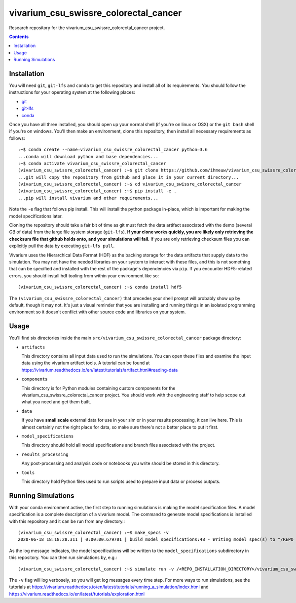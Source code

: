 ===============================
vivarium_csu_swissre_colorectal_cancer
===============================

Research repository for the vivarium_csu_swissre_colorectal_cancer project.

.. contents::
   :depth: 1

Installation
------------

You will need ``git``, ``git-lfs`` and ``conda`` to get this repository
and install all of its requirements.  You should follow the instructions for
your operating system at the following places:

- `git <https://git-scm.com/downloads>`_
- `git-lfs <https://git-lfs.github.com/>`_
- `conda <https://docs.conda.io/en/latest/miniconda.html>`_

Once you have all three installed, you should open up your normal shell
(if you're on linux or OSX) or the ``git bash`` shell if you're on windows.
You'll then make an environment, clone this repository, then install
all necessary requirements as follows::

  :~$ conda create --name=vivarium_csu_swissre_colorectal_cancer python=3.6
  ...conda will download python and base dependencies...
  :~$ conda activate vivarium_csu_swissre_colorectal_cancer
  (vivarium_csu_swissre_colorectal_cancer) :~$ git clone https://github.com/ihmeuw/vivarium_csu_swissre_colorectal_cancer.git
  ...git will copy the repository from github and place it in your current directory...
  (vivarium_csu_swissre_colorectal_cancer) :~$ cd vivarium_csu_swissre_colorectal_cancer
  (vivarium_csu_swissre_colorectal_cancer) :~$ pip install -e .
  ...pip will install vivarium and other requirements...


Note the ``-e`` flag that follows pip install. This will install the python
package in-place, which is important for making the model specifications later.

Cloning the repository should take a fair bit of time as git must fetch
the data artifact associated with the demo (several GB of data) from the
large file system storage (``git-lfs``). **If your clone works quickly,
you are likely only retrieving the checksum file that github holds onto,
and your simulations will fail.** If you are only retrieving checksum
files you can explicitly pull the data by executing ``git-lfs pull``.

Vivarium uses the Hierarchical Data Format (HDF) as the backing storage
for the data artifacts that supply data to the simulation. You may not have
the needed libraries on your system to interact with these files, and this is
not something that can be specified and installed with the rest of the package's
dependencies via ``pip``. If you encounter HDF5-related errors, you should
install hdf tooling from within your environment like so::

  (vivarium_csu_swissre_colorectal_cancer) :~$ conda install hdf5

The ``(vivarium_csu_swissre_colorectal_cancer)`` that precedes your shell prompt will probably show
up by default, though it may not.  It's just a visual reminder that you
are installing and running things in an isolated programming environment
so it doesn't conflict with other source code and libraries on your
system.


Usage
-----

You'll find six directories inside the main
``src/vivarium_csu_swissre_colorectal_cancer`` package directory:

- ``artifacts``

  This directory contains all input data used to run the simulations.
  You can open these files and examine the input data using the vivarium
  artifact tools.  A tutorial can be found at https://vivarium.readthedocs.io/en/latest/tutorials/artifact.html#reading-data

- ``components``

  This directory is for Python modules containing custom components for
  the vivarium_csu_swissre_colorectal_cancer project. You should work with the
  engineering staff to help scope out what you need and get them built.

- ``data``

  If you have **small scale** external data for use in your sim or in your
  results processing, it can live here. This is almost certainly not the right
  place for data, so make sure there's not a better place to put it first.

- ``model_specifications``

  This directory should hold all model specifications and branch files
  associated with the project.

- ``results_processing``

  Any post-processing and analysis code or notebooks you write should be
  stored in this directory.

- ``tools``

  This directory hold Python files used to run scripts used to prepare input
  data or process outputs.


Running Simulations
-------------------

With your conda environment active, the first step to running simulations
is making the model specification files.  A model specification is a
complete description of a vivarium model. The command to generate model
specifications is installed with this repository and it can be run
from any directory.::

  (vivarium_csu_swissre_colorectal_cancer) :~$ make_specs -v
  2020-06-18 18:18:28.311 | 0:00:00.679701 | build_model_specifications:48 - Writing model spec(s) to "/REPO_INSTALLATION_DIRECTORY/vivarium_csu_swissre_colorectal_cancer/src/vivarium_csu_swissre_colorectal_cancer/model_specifications"

As the log message indicates, the model specifications will be written to
the ``model_specifications`` subdirectory in this repository. You can then
run simulations by, e.g.::

   (vivarium_csu_swissre_colorectal_cancer) :~$ simulate run -v /<REPO_INSTALLATION_DIRECTORY>/vivarium_csu_swissre_colorectal_cancer/src/vivarium_csu_swissre_colorectal_cancer/model_specifications/china.yaml

The ``-v`` flag will log verbosely, so you will get log messages every time
step. For more ways to run simulations, see the tutorials at
https://vivarium.readthedocs.io/en/latest/tutorials/running_a_simulation/index.html
and https://vivarium.readthedocs.io/en/latest/tutorials/exploration.html